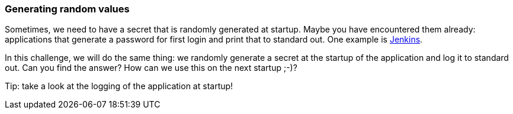 === Generating random values

Sometimes, we need to have a secret that is randomly generated at startup. Maybe you have encountered them already: applications that generate a password for first login and print that to standard out. One example is https://www.jenkins.io/doc/book/installing/linux/#unlocking-jenkins[Jenkins].

In this challenge, we will do the same thing: we randomly generate a secret at the startup of the application and log it to standard out. Can you find the answer?
How can we use this on the next startup ;-)?

Tip: take a look at the logging of the application at startup!
